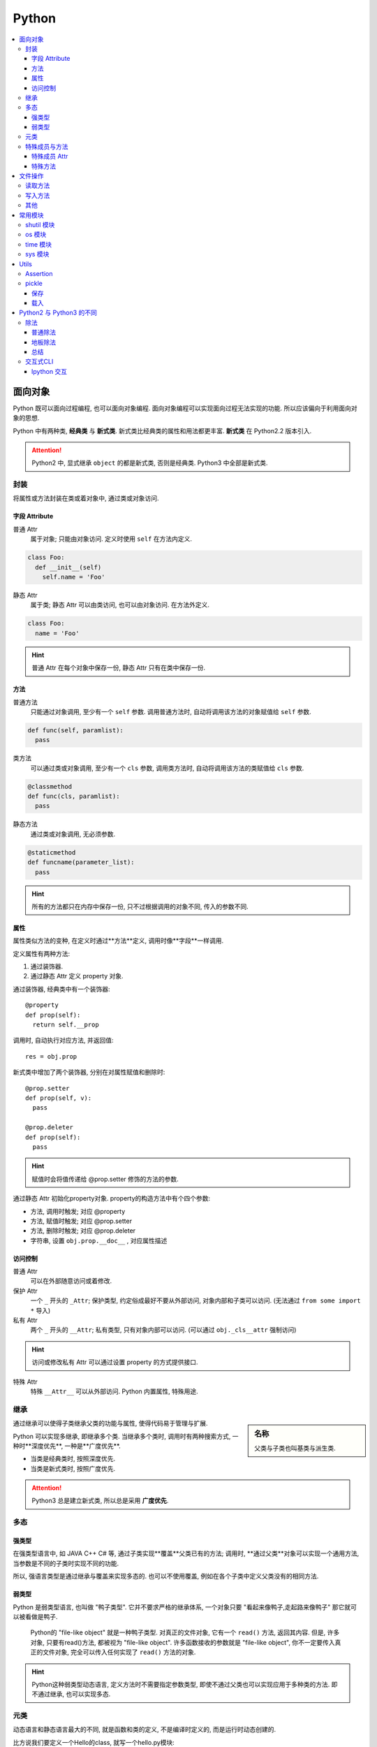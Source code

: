 Python
==========================

.. contents::
  :local:
  :backlinks: top

面向对象
-------------------------

Python 既可以面向过程编程, 也可以面向对象编程. 面向对象编程可以实现面向过程无法实现的功能.
所以应该偏向于利用面向对象的思想. 

Python 中有两种类, **经典类** 与 **新式类**. 新式类比经典类的属性和用法都更丰富. **新式类** 在 Python2.2 版本引入.

.. attention:: Python2 中, 显式继承 ``object`` 的都是新式类, 否则是经典类. Python3 中全部是新式类.

封装
'''''''''''''''''''''

将属性或方法封装在类或着对象中, 通过类或对象访问.

.. image:: https://s2.ax1x.com/2019/05/10/EW3DGq.md.png
  :scale: 50 %
  :alt: 类与对象

字段 Attribute
""""""""""""""""""""""

普通 Attr
  属于对象; 只能由对象访问. 定义时使用 ``self`` 在方法内定义.

.. code-block:: python

  class Foo:
    def __init__(self)
      self.name = 'Foo'
  
静态 Attr
  属于类; 静态 Attr 可以由类访问, 也可以由对象访问. 在方法外定义.

.. code-block:: python

  class Foo:
    name = 'Foo'

.. hint:: 普通 Attr 在每个对象中保存一份, 静态 Attr 只有在类中保存一份.

方法
""""""""""""""""""""""

普通方法
  只能通过对象调用, 至少有一个 ``self`` 参数. 调用普通方法时, 自动将调用该方法的对象赋值给 ``self`` 参数.

.. code-block:: python

  def func(self, paramlist):
    pass

类方法
  可以通过类或对象调用, 至少有一个 ``cls`` 参数, 调用类方法时, 自动将调用该方法的类赋值给 ``cls`` 参数.

.. code-block:: python

  @classmethod
  def func(cls, paramlist):
    pass

静态方法
  通过类或对象调用, 无必须参数.

.. code-block:: python

  @staticmethod
  def funcname(parameter_list):
    pass

.. hint:: 所有的方法都只在内存中保存一份, 只不过根据调用的对象不同, 传入的参数不同.

属性
""""""""""""""""""""""

属性类似方法的变种, 在定义时通过**方法**定义, 调用时像**字段**一样调用.

定义属性有两种方法:

1. 通过装饰器.
2. 通过静态 Attr 定义 property 对象.

通过装饰器, 经典类中有一个装饰器::

  @property
  def prop(self):
    return self.__prop

调用时, 自动执行对应方法, 并返回值::

  res = obj.prop

新式类中增加了两个装饰器, 分别在对属性赋值和删除时::

  @prop.setter
  def prop(self, v):
    pass
  
  @prop.deleter
  def prop(self):
    pass

.. hint:: 赋值时会将值传递给 @prop.setter 修饰的方法的参数.


通过静态 Attr 初始化property对象. property的构造方法中有个四个参数:

- 方法, 调用时触发; 对应 @property
- 方法, 赋值时触发; 对应 @prop.setter
- 方法, 删除时触发; 对应 @prop.deleter
- 字符串, 设置 ``obj.prop.__doc__`` , 对应属性描述

访问控制
"""""""""""""""""""""

普通 Attr
  可以在外部随意访问或着修改.

保护 Attr
  一个 ``_`` 开头的 ``_Attr``; 保护类型, 约定俗成最好不要从外部访问, 对象内部和子类可以访问. 
  (无法通过 ``from some import *`` 导入)

私有 Attr
  两个 ``_`` 开头的 ``__Attr``; 私有类型, 只有对象内部可以访问. 
  (可以通过 ``obj._cls__attr`` 强制访问)

.. hint:: 访问或修改私有 Attr 可以通过设置 property 的方式提供接口.

特殊 Attr
  特殊 ``__Attr__`` 可以从外部访问. Python 内置属性, 特殊用途.

继承
''''''''''''''''''''''

.. sidebar:: 名称

  父类与子类也叫基类与派生类.

通过继承可以使得子类继承父类的功能与属性, 使得代码易于管理与扩展.

Python 可以实现多继承, 即继承多个类. 当继承多个类时, 调用时有两种搜索方式, 一种时**深度优先**, 一种是**广度优先**.

- 当类是经典类时, 按照深度优先.
- 当类是新式类时, 按照广度优先.

.. attention:: Python3 总是建立新式类, 所以总是采用 **广度优先**.

多态
'''''''''''''''''''''

强类型
"""""""""""""""""""""

在强类型语言中, 如 JAVA C++ C# 等, 通过子类实现**覆盖**父类已有的方法; 
调用时, **通过父类**对象可以实现一个通用方法, 当参数是不同的子类时实现不同的功能.

所以, 强语言类型是通过继承与覆盖来实现多态的. 也可以不使用覆盖, 例如在各个子类中定义父类没有的相同方法.

.. todo:: c++ 多态示例

弱类型
"""""""""""""""""""""

Python 是弱类型语言, 也叫做 "鸭子类型". 它并不要求严格的继承体系, 一个对象只要 "看起来像鸭子,走起路来像鸭子" 那它就可以被看做是鸭子.

  Python的 "file-like object" 就是一种鸭子类型. 对真正的文件对象, 它有一个 ``read()`` 方法, 返回其内容.
  但是, 许多对象, 只要有read()方法, 都被视为 "file-like object". 许多函数接收的参数就是 "file-like object",
  你不一定要传入真正的文件对象, 完全可以传入任何实现了 ``read()`` 方法的对象.

.. hint:: Python这种弱类型动态语言, 定义方法时不需要指定参数类型, 即使不通过父类也可以实现应用于多种类的方法. 即不通过继承, 也可以实现多态.

元类
'''''

动态语言和静态语言最大的不同, 就是函数和类的定义, 不是编译时定义的, 而是运行时动态创建的.

比方说我们要定义一个Hello的class, 就写一个hello.py模块::

  class Hello(object):
    def hello(self, name='world'):
        print('Hello, %s.' % name)

当Python解释器载入hello模块时, 就会依次执行该模块的所有语句, 执行结果就是动态创建出一个Hello的class对象.

``type()`` 函数除了返回对象的类型, 还可以创建新的类. 例如通过 ``type()`` 函数创建 ``Hello`` 类::

  def fn(self, name='world'): # 先定义函数
    print('Hello, %s.' % name)
  
  Hello = type('Hello', (object,), dict(hello=fn)) # 创建Hello class
  h = Hello()
  h.hello()

除了使用 ``type()`` 动态创建类以外, 要控制类的创建行为, 还可以使用 ``metaclass``.

MetaClass 元类
  类相当于元类的对象, 先创建元类, 再根据元类实例化类.

按照默认习惯, ``metaclass`` 的类名总是以 ``Metaclass`` 结尾, 以便清楚地表示这是一个 ``metaclass``::

  # metaclass是类的模板，所以必须从`type`类型派生：
  class ListMetaclass(type):
    def __new__(cls, name, bases, attrs):
      attrs['add'] = lambda self, value: self.append(value)
      return type.__new__(cls, name, bases, attrs)

有了 ``ListMetaclass``, 我们在定义类的时候还要指示使用 ``ListMetaclass`` 来定制类, 传入关键字参数 ``metaclass``::

  class MyList(list, metaclass=ListMetaclass):
    pass

``__new__()`` 方法接收到的参数依次是:

- 当前准备创建的类的对象;
- 类的名字;
- 类继承的父类集合;
- 类的方法集合;

特殊成员与方法
''''''''''''''''''''''

Python 的类有一些内置的特殊成员与方法, 也叫 **魔术方法** .

特殊成员 Attr
"""""""

- 对于函数对象:

+-----------------+------+--------------------------------------+
| 特殊成员        | 权限 | 解释                                 |
+=================+======+======================================+
| __doc__         | 读写 | 函数的描述                           |
+-----------------+------+--------------------------------------+
| __name__        | 读写 | 函数的名称                           |
+-----------------+------+--------------------------------------+
| __qualname__    | 读写 | 函数的全名 (`New in 3.3`_)           |
+-----------------+------+--------------------------------------+
| __module__      | 读写 | 函数所属的 module                    |
+-----------------+------+--------------------------------------+
| __defaults__    | 读写 | 一个包含所有默认参数值的 tuple       |
+-----------------+------+--------------------------------------+
| __code__        | 读写 | 已编译函数体的 code 对象             |
+-----------------+------+--------------------------------------+
| __globals__     | 只读 | 函数可用的所有全局变量的字典         |
+-----------------+------+--------------------------------------+
| __dict__        | 读写 | 自定义函数 Attr 的字典 `PEP 232`_    |
+-----------------+------+--------------------------------------+
| __closure__     | 只读 | 闭包, 返回外层函数的变量cell         |
+-----------------+------+--------------------------------------+
| __annotations__ | 读写 | 包含函数参数的注解的字典 `PEP 3107`_ |
+-----------------+------+--------------------------------------+
| __kwdefaults__  | 读写 | 包含关键字默认参数的字典             |
+-----------------+------+--------------------------------------+

.. attention:: Python函数也是对象, 类也是对象, Python中的一切都是对象.

.. _PEP 232: https://www.python.org/dev/peps/pep-0232/
.. _PEP 3107: https://www.python.org/dev/peps/pep-3107/
.. _New in 3.3: https://docs.python.org/3/glossary.html#term-qualified-name

- 对于类

+---------------------+---------------------------------+
| 特殊成员            | 解释                            |
+---------------------+---------------------------------+
| __doc__             | 类的描述                        |
+---------------------+---------------------------------+
| __name__            | 类的名称                        |
+---------------------+---------------------------------+
| __qualname__        | 类的全名 (`New in 3.3`_)        |
+---------------------+---------------------------------+
| __module__          | 类所属的 module                 |
+---------------------+---------------------------------+
| __base__            | 类的父类                        |
+---------------------+---------------------------------+
| __bases__           | 类的所有父类的 tuple            |
+---------------------+---------------------------------+
| __mro__ [1]_        | 方法的调用搜索路径 tuple        |
+---------------------+---------------------------------+
| __abstractmethods__ | 一个包含抽象方法的set(仅抽象类) |
+---------------------+---------------------------------+
| __class__           | 所属的类, 一般类属于type        |
+---------------------+---------------------------------+
| __dict__            | 返回类的静态Attr 及实现的方法   |
+---------------------+---------------------------------+

.. [1] 对应的还有 ``mro()`` 方法, 返回的是 list 类型.

- 对于对象

+------------+--------------------------+
| 特殊成员   | 解释                     |
+------------+--------------------------+
| __doc__    | 类的描述                 |
+------------+--------------------------+
| __module__ | 类所属的 module          |
+------------+--------------------------+
| __class__  | 所属的类, 一般类属于type |
+------------+--------------------------+
| __dict__   | 对象的所有Attr 的字典    |
+------------+--------------------------+

特殊方法
"""""""

参考

`Python 魔术方法指南`_

`Python 官方文档`_

`一篇文章搞懂Python中的面向对象编程`_

`Python 面向对象(进阶篇)`_

.. _Python 魔术方法指南: https://pycoders-weekly-chinese.readthedocs.io/en/latest/issue6/a-guide-to-pythons-magic-methods.html#python
.. _Python 官方文档: https://docs.python.org/3/reference/datamodel.html#basic-customization
.. _一篇文章搞懂Python中的面向对象编程: http://yangcongchufang.com/%E9%AB%98%E7%BA%A7python%E7%BC%96%E7%A8%8B%E5%9F%BA%E7%A1%80/python-object-class.html#dir5
.. _Python 面向对象(进阶篇): https://www.imooc.com/article/3066#

+---------------------------------+-----------------------------------+---------------------------------+
| 特殊方法                        | 调用方式                          | 解释                            |
+=================================+===================================+=================================+
| __new__(cls [,...])             | instance = MyClass(arg1, arg2)    | __new__ 在创建实例的时候被调用  |
+---------------------------------+-----------------------------------+---------------------------------+
| __init__(self [,...])           | instance = MyClass(arg1, arg2)    | __init__ 在创建实例的时候被调用 |
+---------------------------------+-----------------------------------+---------------------------------+
| __cmp__(self, other)            | self == other, self > other, 等。 | 在比较的时候调用                |
+---------------------------------+-----------------------------------+---------------------------------+
| __pos__(self)                   | +self                             | 一元加运算符                    |
+---------------------------------+-----------------------------------+---------------------------------+
| __neg__(self)                   | -self                             | 一元减运算符                    |
+---------------------------------+-----------------------------------+---------------------------------+
| __invert__(self)                | ~self                             | 取反运算符                      |
+---------------------------------+-----------------------------------+---------------------------------+
| __index__(self)                 | x[self]                           | 对象被作为索引使用的时候        |
+---------------------------------+-----------------------------------+---------------------------------+
| __nonzero__(self)               | bool(self)                        | 对象的布尔值                    |
+---------------------------------+-----------------------------------+---------------------------------+
| __getattr__(self, name)         | self.name # name 不存在           | 访问一个不存在的属性时          |
+---------------------------------+-----------------------------------+---------------------------------+
| __setattr__(self, name, val)    | self.name = val                   | 对一个属性赋值时                |
+---------------------------------+-----------------------------------+---------------------------------+
| __delattr__(self, name)         | del self.name                     | 删除一个属性时                  |
+---------------------------------+-----------------------------------+---------------------------------+
| __getattribute(self, name)      | self.name                         | 访问任何属性时                  |
+---------------------------------+-----------------------------------+---------------------------------+
| __getitem__(self, key)          | self[key]                         | 使用索引访问元素时              |
+---------------------------------+-----------------------------------+---------------------------------+
| __setitem__(self, key, val)     | self[key] = val                   | 对某个索引值赋值时              |
+---------------------------------+-----------------------------------+---------------------------------+
| __delitem__(self, key)          | del self[key]                     | 删除某个索引值时                |
+---------------------------------+-----------------------------------+---------------------------------+
| __iter__(self)                  | for x in self                     | 迭代时                          |
+---------------------------------+-----------------------------------+---------------------------------+
| __contains__(self, value)       | value in self, value not in self  | 使用 in 操作测试关系时          |
+---------------------------------+-----------------------------------+---------------------------------+
| __concat__(self, value)         | self + other                      | 连接两个对象时                  |
+---------------------------------+-----------------------------------+---------------------------------+
| __call__(self [,...])           | self(args)                        | “调用”对象时                    |
+---------------------------------+-----------------------------------+---------------------------------+
| __enter__(self)                 | with self as x:                   | with 语句环境管理               |
+---------------------------------+-----------------------------------+---------------------------------+
| __exit__(self, exc, val, trace) | with self as x:                   | with 语句环境管理               |
+---------------------------------+-----------------------------------+---------------------------------+
| __getstate__(self)              | pickle.dump(pkl_file, self)       | 序列化                          |
+---------------------------------+-----------------------------------+---------------------------------+
| __setstate__(self)              | data = pickle.load(pkl_file)      | 序列化                          |
+---------------------------------+-----------------------------------+---------------------------------+


文件操作
-------------------------

``Python`` 通过 ``open(filname, flag)`` 函数打开一个文件, 返回一个文件对象, 并通过对象对文件进行操作. 

:filename:  要打开的文件
:flag:      标志, 控制对文件的权限

标志包括 ``a, w, r, b, t, +, x``.

``a``: 添加; 打开文件, 并将指针置于文件末尾.

``w``: 写入; 打开文件, 并将指针置于文件开头. 不存则会创建文件.

``r``: 读取; 打开文件, 并将指针置于文件开头

``b``: 是否以二进制的方式读写.

``t``: 以 ``str`` 的方式读写, 默认.

``+``: 将权限提高为读写.

``x``: 创建文件, 如果文件存在则报错. 有写权限.

读取方法
''''''''''''''''''''''''''

从文件中读取:

file.read(size)
  如果 ``size`` 未指定, 返回读取整个文件. ``size`` **包含 ``\n``**.

file.readline()
  返回一行数据, **包含 ``\n``**.

file.readlines(size)
  返回在 ``size`` 内行的列表,  如果未指定, 返回包含全部行的列表, 每个元素 **包含 ``\n``**. ``size`` **不包含 ``\n``**.

.. attention:: 

  注意, ``size`` 指的是字符数.

此外还可以将文件对象当作迭代器读取::

  with open(filename, 'r') as f:
    for line in f:
      ...

写入方法
'''''''''''''''''''''''''''

往文件写入:

file.write(content)
  ``content`` 必须是字符串.

file.writelines(content)
  ``content`` 可以是字符串或着列表.

其他
''''''''''''''''''''''''''

除了写入和读取方法, 还有对指针的操作方法:

file.seek(offset, position=1)
  移动文件指针.

:offset: 偏移量; 单位为字符, 可正可负数.
:position: 相对位置; ``0`` - 文件开头; ``1`` - 当前位置; ``2`` - 文件结尾.

.. important:: 只有以二进制方式打开时, 才可以使用负偏移量.

file.tell()
  返回当前指针相对于文件头的位置, 即第几个字符. 例如从开头读取 ``6`` 个字符, 则返回 ``7``.

file.close()
  清空 ``buffer``, 关闭文件.

除了方法, 文件对象还有属性:

file.mode
  返回打开文件的标记.

常用模块
---------

shutil 模块
''''''''''''

复制文件到不同位置::

  from shutil import copyfile
  copyfile(src, dst)

os 模块
''''''''
.. code-block:: python

  import os

创建文件夹::

  os.mkdir(path, mode=0777)

如果需要创建的文件夹的父文件夹不存在, 则需要递归创建::

  os.makedirs(path, mode=0777)

连接目录::

  os.path.join(path, *args)

判断文件或目录是否存在::

  os.path.exists(path)

调用系统指令::

  os.system(command) # 不返回信息
  result = os.popen(command) # 返回输出信息
  print(result.read())

time 模块
''''''''''

获取当前时间, 单位为**秒**::

  from time import time
  current = time()

sys 模块
''''''''''

增加目录到 ``PATH`` 环境变量::

  import sys
  sys.path.append(path)


Utils
--------------------------

Assertion
''''''''''''''''''''''''''

断言可以用来判断, 确保程序运行正确.

断言二维列表::

  assert isinstance(input_data[0], list)


pickle
''''''''''''''''''''''''''
  
  **Python object serialization: Python对象序列化**

``pickle`` 模块用来方便的将对象保存为文件, 用于重复使用.

.. note:: ``Python2`` 中为 ``cPickle`` 模块, 在 ``Python3`` 中为 ``pickle`` 模块.

保存
""""""""""""""""""""""""""

保存对象::

  pickle.dump(obj, file, protocol=None, *, fix_imports=True)

.. sidebar:: 协议兼容

  当 ``protocol < 3`` 时, ``Python3`` 保存的 ``pkl`` 文件才能在 ``Python2`` 中载入.

:fix_imports: 是否与 ``Python2`` 名称兼容.
:protocol: 存储协议 ``[0, 4]`` 五种

在 ``Python2`` 中, 对象以字符保存, 可以使用 ``w`` 或着 ``wb``::
  
  with open(filename, 'wb') as f:
    cPickle.dump(obj, f)

或着::

  with open(filename, 'w') as f:
    cPickle.dump(obj, f)

在 ``Python3`` 中, 对象以二进制保存, 只能使用 ``wb`` 保存::

    with open(filename, 'wb') as f:
      cPickle.dump(obj, f, protocol=2)

载入
""""""""""""""""""""""""""

载入对象::

  pickle.load(file, *, fix_imports=True, encoding="ASCII", errors="strict")

:fix_imports: 是否与 ``Python2`` 名称兼容.
:encoding: ``Python2`` 的解码方式

在 ``Python2`` 中载入对象可以使用 ``rb`` 或着 ``r``::

  with open(filename, 'r') as f:
    obj = cPickle.load(f)

在 ``Python3`` 中载入对象只能使用 ``rb`` 无论是 ``Python2`` 还时 ``Python3`` 生成的 ``pkl``::

  with open(filename, 'rb') as f:
    obj = pickle.load(f)

Python2 与 Python3 的不同
---------------------------

``Python2`` 与 ``Python3`` 主要不同之处.

.. hint:: ``Python2`` 将在 2020 年全面弃用并不再提供支持.


除法
''''''''''''''''''''''''

普通除法
"""""""""""""""""""""""""

``Python2`` 中的普通除法:

  - 如果两边都为整数, 则结果为整数.

  >>> 2 / 3
  1

  - 如果有一边为浮点数, 则结果为浮点数.

  >>> 3 / 2
  1.5

``Python3`` 中的普通除法:

  - 无论两边是什么类型, 结果都为浮点数.

  >>> 3 / 2
  1.5
  >>> 3 / 3
  1.0

地板除法
"""""""""""""""""""""""""""

.. sidebar:: 地板除法

  地板除法指的是操作符 ``//``. 

地板除法是后来添加在 ``Python2`` 中的, 与 ``Python3`` 中的效果相同. 

首先无论如何都只保留整数部分. 如果两边都为整型, 则结果为整型. 若有浮点型, 则结果为浮点型.

>>> 3 // 2
1
>>> 3 // 2.0
1.5

总结
"""""""""""""""""""""""""""

1. **普通除法**, ``Python2`` 根据两边类型决定结果类型, ``Python3`` 全部为浮点型.
2. **地板除法**, ``Python2`` 与 ``Python3`` 相同, 只取整数部分, 结果类型与表达式类型有关.

交互式CLI
'''''''''''''''''''''''

历史结果
  交互式CLI 里, 像 ``shell`` 的上次命令是 ``!!`` 一样, ``_`` 代表上次的输出. 
更进一步的 ``__``代表倒数第二次的输出, ``___`` 代表倒数第三次的输出.

Ipython 交互
"""""""""""""

运行文件::

  %run file